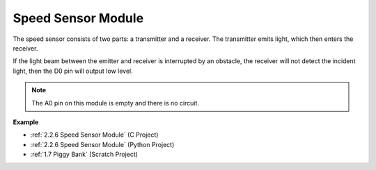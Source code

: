 Speed Sensor Module
========================

.. image:: img/speed_sensor1.png
    :width: 300
    :align: center

The speed sensor consists of two parts: a transmitter and a receiver. The transmitter emits light, which then enters the receiver.

If the light beam between the emitter and receiver is interrupted by an obstacle, the receiver will not detect the incident light, then the D0 pin will output low level.

.. note::
    The A0 pin on this module is empty and there is no circuit.

.. image:: img/speed_sensor2.png

**Example**

* :ref:`2.2.6 Speed Sensor Module` (C Project)
* :ref:`2.2.6 Speed Sensor Module` (Python Project)
* :ref:`1.7 Piggy Bank` (Scratch Project)